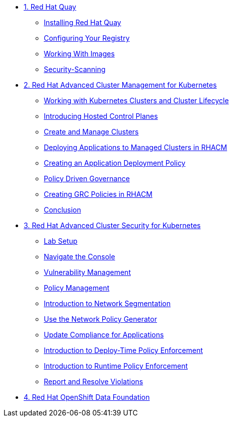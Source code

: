 
* xref:module-01.adoc[1. Red Hat Quay]
** xref:module-01.adoc#quay-install[Installing Red Hat Quay]
** xref:module-01.adoc#configure-registry[Configuring Your Registry]
** xref:module-01.adoc#working-images[Working With Images]
** xref:module-01.adoc#security-scan[Security-Scanning]

* xref:module-02.adoc[2. Red Hat Advanced Cluster Management for Kubernetes]
** xref:module-02.adoc#cluster-lifecycle[Working with Kubernetes Clusters and Cluster Lifecycle]
** xref:module-02.adoc#hosted-control-planes[Introducing Hosted Control Planes]
** xref:module-02.adoc#create-manage-cluster[Create and Manage Clusters]
** xref:module-02.adoc#deploying-applications[Deploying Applications to Managed Clusters in RHACM]
** xref:module-02.adoc#creating-an-application[Creating an Application Deployment Policy]
** xref:module-02.adoc#policy-driven-governance[Policy Driven Governance]
** xref:module-02.adoc#create-grc-policies[Creating GRC Policies in RHACM]
** xref:module-02.adoc#acm-conclusion[Conclusion]

* xref:module-03.adoc[3. Red Hat Advanced Cluster Security for Kubernetes]
** xref:module-03.adoc#lab-setup[Lab Setup]
** xref:module-03.adoc#nav-con[Navigate the Console]
** xref:module-03.adoc#vuln-mgmt[Vulnerability Management]
** xref:module-03.adoc#policy-mgmt[Policy Management]
** xref:module-03.adoc#network-seg[Introduction to Network Segmentation]
** xref:module-03.adoc#net-pol-gen[Use the Network Policy Generator]
** xref:module-03.adoc#update-comp[Update Compliance for Applications]
** xref:module-03.adoc#deploy-enforce[Introduction to Deploy-Time Policy Enforcement]
** xref:module-03.adoc#runtime-enforce[Introduction to Runtime Policy Enforcement]
** xref:module-03.adoc#report-resolve[Report and Resolve Violations]

* xref:module-04.adoc[4. Red Hat OpenShift Data Foundation]

// * xref:module-05.adoc[4. Red Hat OpenShift Data Foundation]